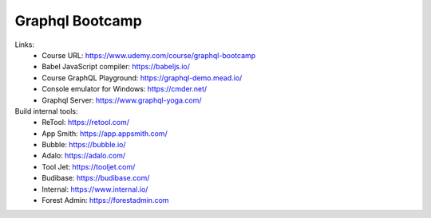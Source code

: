 Graphql Bootcamp
=================

Links:
  - Course URL: https://www.udemy.com/course/graphql-bootcamp
  - Babel JavaScript compiler: https://babeljs.io/
  - Course GraphQL Playground: https://graphql-demo.mead.io/
  - Console emulator for Windows: https://cmder.net/
  - Graphql Server: https://www.graphql-yoga.com/
  
Build internal tools:
  - ReTool: https://retool.com/ 
  - App Smith: https://app.appsmith.com/
  - Bubble: https://bubble.io/
  - Adalo: https://adalo.com/
  - Tool Jet: https://tooljet.com/
  - Budibase: https://budibase.com/
  - Internal: https://www.internal.io/
  - Forest Admin: https://forestadmin.com

  
